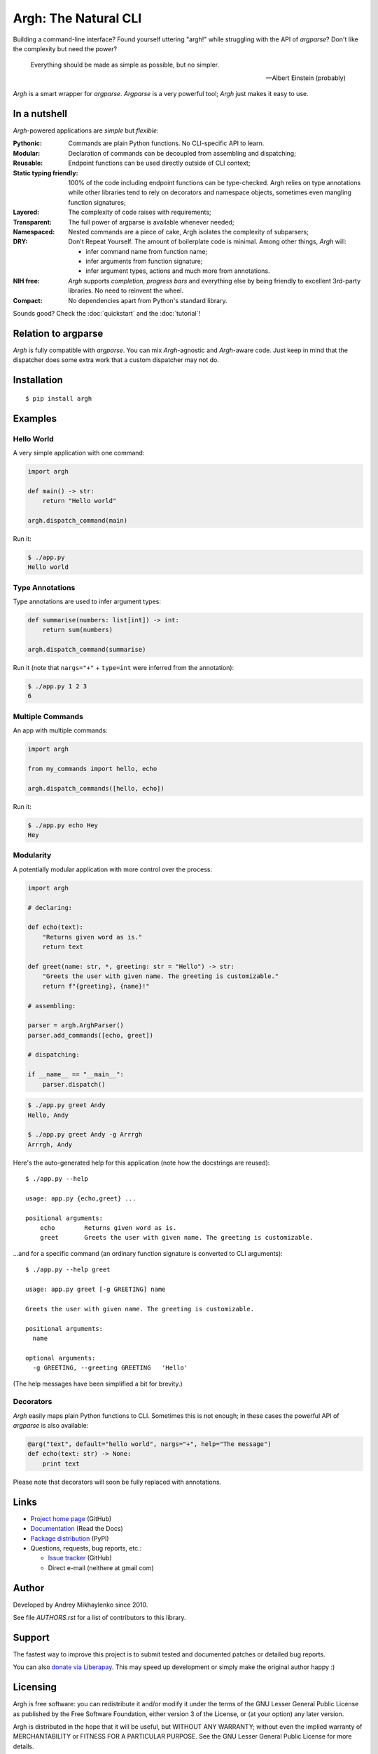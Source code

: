 Argh: The Natural CLI
=====================

.. image:: https://github.com/neithere/argh/actions/workflows/lint-and-test.yml/badge.svg
    :target: https://github.com/neithere/argh/actions/workflows/lint-and-test.yml

.. image:: https://img.shields.io/pypi/format/argh.svg
    :target: https://pypi.python.org/pypi/argh

.. image:: https://img.shields.io/pypi/status/argh.svg
    :target: https://pypi.python.org/pypi/argh

.. image:: https://img.shields.io/pypi/v/argh.svg
    :target: https://pypi.python.org/pypi/argh

.. image:: https://img.shields.io/pypi/pyversions/argh.svg
    :target: https://pypi.python.org/pypi/argh

.. image:: https://img.shields.io/pypi/dd/argh.svg
    :target: https://pypi.python.org/pypi/argh

.. image:: https://readthedocs.org/projects/argh/badge/?version=stable
    :target: http://argh.readthedocs.org/en/stable/

.. image:: https://readthedocs.org/projects/argh/badge/?version=latest
    :target: http://argh.readthedocs.org/en/latest/

Building a command-line interface?  Found yourself uttering "argh!" while
struggling with the API of `argparse`?  Don't like the complexity but need
the power?

.. epigraph::

    Everything should be made as simple as possible, but no simpler.

    -- Albert Einstein (probably)

`Argh` is a smart wrapper for `argparse`.  `Argparse` is a very powerful tool;
`Argh` just makes it easy to use.

In a nutshell
-------------

`Argh`-powered applications are *simple* but *flexible*:

:Pythonic:
    Commands are plain Python functions.  No CLI-specific API to learn.

:Modular:
    Declaration of commands can be decoupled from assembling and dispatching;

:Reusable:
    Endpoint functions can be used directly outside of CLI context;

:Static typing friendly:
    100% of the code including endpoint functions can be type-checked.
    Argh relies on type annotations while other libraries tend to rely on
    decorators and namespace objects, sometimes even mangling function
    signatures;

:Layered:
    The complexity of code raises with requirements;

:Transparent:
    The full power of argparse is available whenever needed;

:Namespaced:
    Nested commands are a piece of cake, Argh isolates the complexity of
    subparsers;

:DRY:
    Don't Repeat Yourself.  The amount of boilerplate code is minimal.
    Among other things, `Argh` will:

    * infer command name from function name;
    * infer arguments from function signature;
    * infer argument types, actions and much more from annotations.

:NIH free:
    `Argh` supports *completion*, *progress bars* and everything else by being
    friendly to excellent 3rd-party libraries.  No need to reinvent the wheel.

:Compact:
    No dependencies apart from Python's standard library.

Sounds good?  Check the :doc:`quickstart` and the :doc:`tutorial`!

Relation to argparse
--------------------

`Argh` is fully compatible with `argparse`.  You can mix `Argh`-agnostic and
`Argh`-aware code.  Just keep in mind that the dispatcher does some extra work
that a custom dispatcher may not do.

Installation
------------

::

    $ pip install argh

Examples
--------

Hello World
...........

A very simple application with one command:

.. code-block:: python

    import argh

    def main() -> str:
        return "Hello world"

    argh.dispatch_command(main)

Run it:

.. code-block:: bash

    $ ./app.py
    Hello world

Type Annotations
................

Type annotations are used to infer argument types:

.. code-block:: python

    def summarise(numbers: list[int]) -> int:
        return sum(numbers)

    argh.dispatch_command(summarise)

Run it (note that ``nargs="+"`` + ``type=int`` were inferred from the
annotation):

.. code-block:: bash

    $ ./app.py 1 2 3
    6

Multiple Commands
.................

An app with multiple commands:

.. code-block:: python

    import argh

    from my_commands import hello, echo

    argh.dispatch_commands([hello, echo])

Run it:

.. code-block:: bash

    $ ./app.py echo Hey
    Hey

Modularity
..........

A potentially modular application with more control over the process:

.. code-block:: python

    import argh

    # declaring:

    def echo(text):
        "Returns given word as is."
        return text

    def greet(name: str, *, greeting: str = "Hello") -> str:
        "Greets the user with given name. The greeting is customizable."
        return f"{greeting}, {name}!"

    # assembling:

    parser = argh.ArghParser()
    parser.add_commands([echo, greet])

    # dispatching:

    if __name__ == "__main__":
        parser.dispatch()

.. code-block:: bash

    $ ./app.py greet Andy
    Hello, Andy

    $ ./app.py greet Andy -g Arrrgh
    Arrrgh, Andy

Here's the auto-generated help for this application (note how the docstrings
are reused)::

    $ ./app.py --help

    usage: app.py {echo,greet} ...

    positional arguments:
        echo        Returns given word as is.
        greet       Greets the user with given name. The greeting is customizable.

...and for a specific command (an ordinary function signature is converted
to CLI arguments)::

    $ ./app.py --help greet

    usage: app.py greet [-g GREETING] name

    Greets the user with given name. The greeting is customizable.

    positional arguments:
      name

    optional arguments:
      -g GREETING, --greeting GREETING   'Hello'

(The help messages have been simplified a bit for brevity.)

Decorators
..........

`Argh` easily maps plain Python functions to CLI.  Sometimes this is not
enough; in these cases the powerful API of `argparse` is also available:

.. code-block:: python

    @arg("text", default="hello world", nargs="+", help="The message")
    def echo(text: str) -> None:
        print text

Please note that decorators will soon be fully replaced with annotations.

Links
-----

* `Project home page`_ (GitHub)
* `Documentation`_ (Read the Docs)
* `Package distribution`_ (PyPI)
* Questions, requests, bug reports, etc.:

  * `Issue tracker`_ (GitHub)
  * Direct e-mail (neithere at gmail com)

.. _project home page: http://github.com/neithere/argh/
.. _documentation: http://argh.readthedocs.org
.. _package distribution: http://pypi.python.org/pypi/argh
.. _issue tracker: http://github.com/neithere/argh/issues/

Author
------

Developed by Andrey Mikhaylenko since 2010.

See file `AUTHORS.rst` for a list of contributors to this library.

Support
-------

The fastest way to improve this project is to submit tested and documented
patches or detailed bug reports.

You can also `donate via Liberapay`_.  This may speed up development or simply
make the original author happy :)

.. _donate via Liberapay: https://liberapay.com/neithere/donate

Licensing
---------

Argh is free software: you can redistribute it and/or modify
it under the terms of the GNU Lesser General Public License as published
by the Free Software Foundation, either version 3 of the License, or
(at your option) any later version.

Argh is distributed in the hope that it will be useful,
but WITHOUT ANY WARRANTY; without even the implied warranty of
MERCHANTABILITY or FITNESS FOR A PARTICULAR PURPOSE.  See the
GNU Lesser General Public License for more details.

You should have received a copy of the GNU Lesser General Public License
along with Argh.  If not, see <http://gnu.org/licenses/>.
